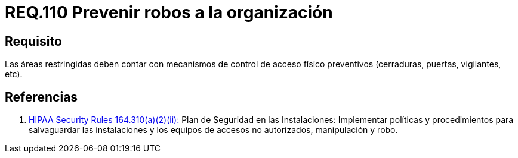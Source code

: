 :slug: rules/110/
:category: rules
:description: En el presente documento se detallan los requerimientos de seguridad relacionados a la gestión del control de acceso en una organización. Por lo tanto, en este requerimiento se recomienda que toda organización cuente con mecanismos de control de acceso físico preventivos.
:keywords: Área Restringida, Vigilancia, Acceso, Cerradura, Seguridad, Vigilantes.
:rules: yes
:translate: rules/110/

= REQ.110 Prevenir robos a la organización

== Requisito

Las áreas restringidas deben contar
con mecanismos de control de acceso físico preventivos
(cerraduras, puertas, vigilantes, etc).

== Referencias

. [[r1]] link:https://www.law.cornell.edu/cfr/text/45/164.310[+HIPAA Security Rules+ 164.310(a)(2)(ii):]
Plan de Seguridad en las Instalaciones:
Implementar políticas y procedimientos para salvaguardar
las instalaciones y los equipos
de accesos no autorizados, manipulación y robo.
